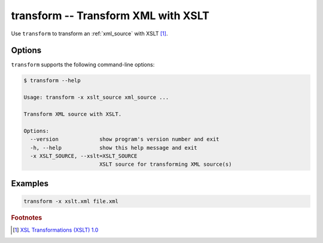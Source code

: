 .. index::
   single: transform
   single: scripts; transform

transform -- Transform XML with XSLT
====================================

.. index::
   single: XSLT
   single: Extensible Stylesheet Language Transformations

Use ``transform`` to transform an :ref:`xml_source` with XSLT [#]_.


Options
-------

``transform`` supports the following command-line options:

.. code:: bash

   $ transform --help

   Usage: transform -x xslt_source xml_source ...

   Transform XML source with XSLT.

   Options:
     --version             show program's version number and exit
     -h, --help            show this help message and exit
     -x XSLT_SOURCE, --xslt=XSLT_SOURCE
                           XSLT source for transforming XML source(s)


Examples
--------

.. code:: bash

   transform -x xslt.xml file.xml


.. rubric:: Footnotes

.. [#] `XSL Transformations (XSLT) 1.0 <http://www.w3.org/TR/xslt>`_
